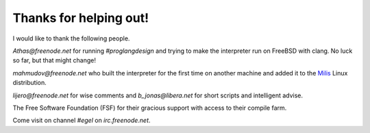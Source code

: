 Thanks for helping out!
=======================

I would like to thank the following people.

`Athas@freenode.net` for running `#proglangdesign` and trying to make the interpreter run
on FreeBSD with clang. No luck so far, but that might change!

`mahmudov@freenode.net` who built the interpreter for the first time on another machine
and added it to the `Milis <https://milislinux.org/>`_ Linux distribution.

`lijero@freenode.net` for wise comments and `b_jonas@libera.net` for short scripts and
intelligent advise.

The Free Software Foundation (FSF) for their gracious support with access to their 
compile farm.

Come visit on channel `#egel` on `irc.freenode.net`.
